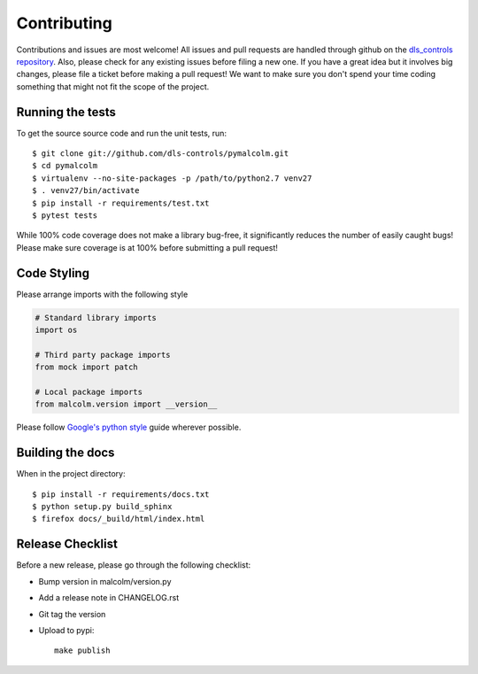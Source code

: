 Contributing
============

Contributions and issues are most welcome! All issues and pull requests are
handled through github on the `dls_controls repository`_. Also, please check for
any existing issues before filing a new one. If you have a great idea but it
involves big changes, please file a ticket before making a pull request! We
want to make sure you don't spend your time coding something that might not fit
the scope of the project.

.. _dls_controls repository: https://github.com/dls-controls/pymalcolm/issues

Running the tests
-----------------

To get the source source code and run the unit tests, run::

    $ git clone git://github.com/dls-controls/pymalcolm.git
    $ cd pymalcolm
    $ virtualenv --no-site-packages -p /path/to/python2.7 venv27
    $ . venv27/bin/activate
    $ pip install -r requirements/test.txt
    $ pytest tests

While 100% code coverage does not make a library bug-free, it significantly
reduces the number of easily caught bugs! Please make sure coverage is at 100%
before submitting a pull request!

Code Styling
------------
Please arrange imports with the following style

.. code-block:: python

    # Standard library imports
    import os

    # Third party package imports
    from mock import patch

    # Local package imports
    from malcolm.version import __version__

Please follow `Google's python style`_ guide wherever possible.

.. _Google's python style: https://google.github.io/styleguide/pyguide.html

Building the docs
-----------------

When in the project directory::

    $ pip install -r requirements/docs.txt
    $ python setup.py build_sphinx
    $ firefox docs/_build/html/index.html

Release Checklist
-----------------

Before a new release, please go through the following checklist:

* Bump version in malcolm/version.py
* Add a release note in CHANGELOG.rst
* Git tag the version
* Upload to pypi::

    make publish

